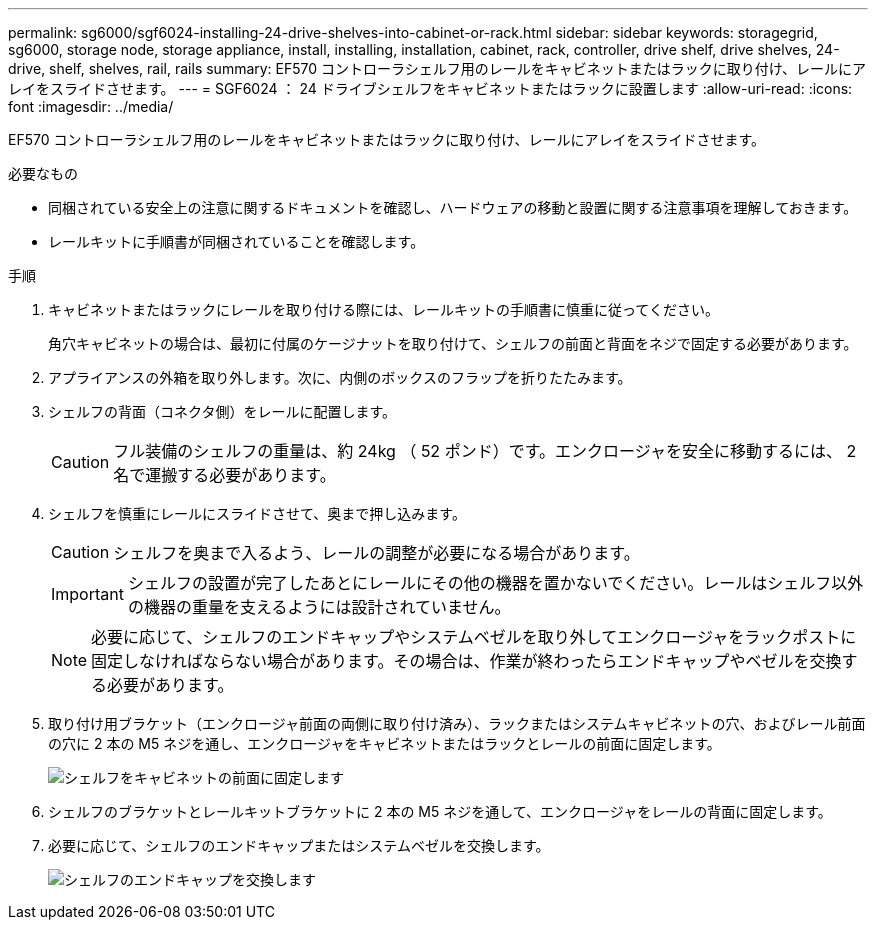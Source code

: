 ---
permalink: sg6000/sgf6024-installing-24-drive-shelves-into-cabinet-or-rack.html 
sidebar: sidebar 
keywords: storagegrid, sg6000, storage node, storage appliance, install, installing, installation, cabinet, rack, controller, drive shelf, drive shelves, 24-drive, shelf, shelves, rail, rails 
summary: EF570 コントローラシェルフ用のレールをキャビネットまたはラックに取り付け、レールにアレイをスライドさせます。 
---
= SGF6024 ： 24 ドライブシェルフをキャビネットまたはラックに設置します
:allow-uri-read: 
:icons: font
:imagesdir: ../media/


[role="lead"]
EF570 コントローラシェルフ用のレールをキャビネットまたはラックに取り付け、レールにアレイをスライドさせます。

.必要なもの
* 同梱されている安全上の注意に関するドキュメントを確認し、ハードウェアの移動と設置に関する注意事項を理解しておきます。
* レールキットに手順書が同梱されていることを確認します。


.手順
. キャビネットまたはラックにレールを取り付ける際には、レールキットの手順書に慎重に従ってください。
+
角穴キャビネットの場合は、最初に付属のケージナットを取り付けて、シェルフの前面と背面をネジで固定する必要があります。

. アプライアンスの外箱を取り外します。次に、内側のボックスのフラップを折りたたみます。
. シェルフの背面（コネクタ側）をレールに配置します。
+

CAUTION: フル装備のシェルフの重量は、約 24kg （ 52 ポンド）です。エンクロージャを安全に移動するには、 2 名で運搬する必要があります。

. シェルフを慎重にレールにスライドさせて、奥まで押し込みます。
+

CAUTION: シェルフを奥まで入るよう、レールの調整が必要になる場合があります。

+

IMPORTANT: シェルフの設置が完了したあとにレールにその他の機器を置かないでください。レールはシェルフ以外の機器の重量を支えるようには設計されていません。

+

NOTE: 必要に応じて、シェルフのエンドキャップやシステムベゼルを取り外してエンクロージャをラックポストに固定しなければならない場合があります。その場合は、作業が終わったらエンドキャップやベゼルを交換する必要があります。

. 取り付け用ブラケット（エンクロージャ前面の両側に取り付け済み）、ラックまたはシステムキャビネットの穴、およびレール前面の穴に 2 本の M5 ネジを通し、エンクロージャをキャビネットまたはラックとレールの前面に固定します。
+
image::../media/secure_shelf.png[シェルフをキャビネットの前面に固定します]

. シェルフのブラケットとレールキットブラケットに 2 本の M5 ネジを通して、エンクロージャをレールの背面に固定します。
. 必要に応じて、シェルフのエンドキャップまたはシステムベゼルを交換します。
+
image::../media/install_endcaps.png[シェルフのエンドキャップを交換します]


